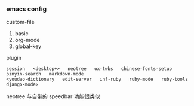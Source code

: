 
*** emacs config

custom-file
1. basic
1. org-mode
1. global-key

plugin
: session   <desktop+>   neotree   ox-twbs   chinese-fonts-setup   pinyin-search   markdown-mode
: <youdao-dictionary   edit-server   inf-ruby   ruby-mode   ruby-tools   django-mode>

neotree 与自带的 speedbar 功能很类似
